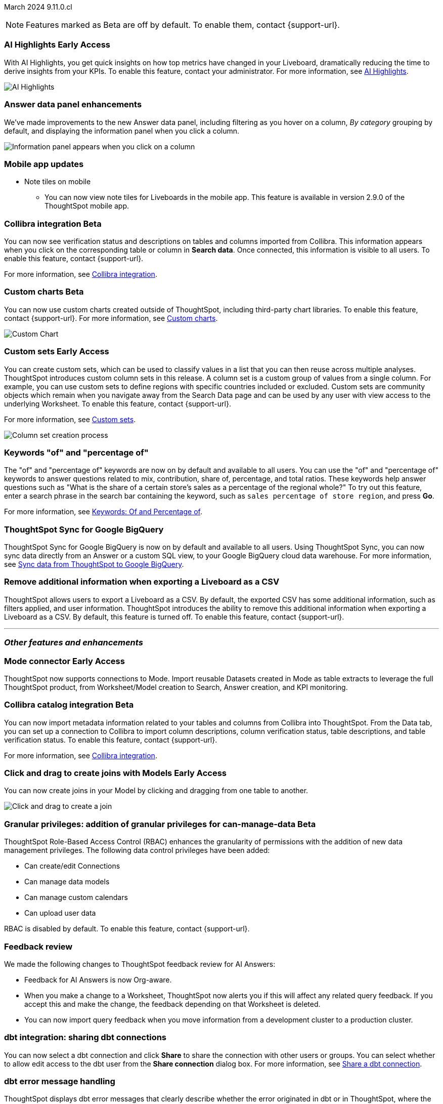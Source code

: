 ifndef::pendo-links[]
March 2024 [label label-dep]#9.11.0.cl#
endif::[]
ifdef::pendo-links[]
[month-year-whats-new]#March 2024#
[label label-dep-whats-new]#9.11.0.cl#
endif::[]

ifndef::free-trial-feature[]
NOTE: Features marked as [.badge.badge-update-note]#Beta# are off by default. To enable them, contact {support-url}.
endif::free-trial-feature[]

[#primary-9-11-0-cl]

// Business User

ifndef::free-trial-feature[]
ifndef::pendo-links[]
[#9-11-0-cl-spotiq]
[discrete]
=== AI Highlights [.badge.badge-early-access]#Early Access#
endif::[]
ifdef::pendo-links[]
[#9-11-0-cl-spotiq]
[discrete]
=== AI Highlights [.badge.badge-early-access-whats-new]#Early Access#
endif::[]

With AI Highlights, you get quick insights on how top metrics have changed in your Liveboard, dramatically reducing the time to derive insights from your KPIs. To enable this feature, contact your administrator.
For more information, see
ifndef::pendo-links[]
xref:liveboard-ai-highlights.adoc[AI Highlights].
endif::[]
ifdef::pendo-links[]
xref:liveboard-ai-highlights.adoc[AI Highlights,window=_blank].
endif::[]

image::liveboard-highlight.gif[AI Highlights]


// Mark -- SCAL-162712
// PM: Manan

endif::free-trial-feature[]

////
[#9-11-0-cl-liveboard]
[discrete]
=== Object Usage Liveboard

// Naomi -- SCAL-179763. moved to 9.12
// PM: Mohil

You can now use the Object Usage Liveboard to understand how ThoughtSpot is saving you time with ad-hoc insights, and how many users are accessing ThoughtSpot and creating new insights every month.
////



////
[#9-11-0-cl-conv-assist]
[discrete]
=== ConvAssist

// Naomi -- SCAL-181233, SCAL-169033, SCAL-176361
// PM: Alok

* ConvAssist UI changes for 9.11
* ConvAssist Revamped UI 9.11
* ConvAssist New UI Design
////


// [#9-11-0-cl-library]
// [discrete]
// === [Homepage] New Table component in the Library module

// Mark -- SCAL-179372
// PM: Adi

//[#9-11-0-cl-fav]
//[discrete]
//=== [Homepage] FAV + Trending Modules

// Mark -- SCAL-178835
// PM: Adi

// [#9-11-0-cl-revamp]
// [discrete]
// === User customisation for homepage revamp

// Mark -- SCAL-160332
// PM: Adi

[#9-11-0-cl-data-panel]
[discrete]
=== Answer data panel enhancements

// change "we've made improvements" to "now, in the data panel"

We've made improvements to the new Answer data panel, including filtering as you hover on a column, _By category_ grouping by default, and displaying the information panel when you click a column.

image::answer-panel-new.gif[Information panel appears when you click on a column, filter appears when you hover over a column]

[#9-10-1-cl-mobile]
[discrete]
=== Mobile app updates
* Note tiles on mobile
** You can now view note tiles for Liveboards in the mobile app. This feature is available in version 2.9.0 of the ThoughtSpot mobile app.

// Mary -- SCAL-182153. add image. Vaibhav is unable to access the app to help with a screen cap due to a known issue (as of RC date) - will work with him to get something appropriate for GA.
// PM: Vaibhav

////
ifndef::free-trial-feature[]
ifndef::pendo-links[]
[#9-10-0-cl-conditional]
[discrete]
=== Advanced conditional formatting [.badge.badge-early-access]#Early Access#
endif::[]
ifdef::pendo-links[]
[#9-10-0-cl-conditional]
[discrete]
=== Advanced conditional formatting [.badge.badge-early-access-whats-new]#Early Access#
endif::[]

// Naomi -- scal-177005. is it visualization as well as table? check if it's in early access panel. moved to 9.12.0.cl

// PM: Manan

Rather than simply using conditional formatting comparing a column's measures to a single value (for example, `sales > 10000`), you can now use conditional formatting to compare a column's measures to another column or to a parameter. For example, if you search for `sales this year` compared to `sales last year`, you can highlight where sales this year were less than last year. You can set multiple conditional formatting rules to a single table. To enable this feature, contact your administrator.

For more information, see
ifndef::pendo-links[]
xref:search-conditional-formatting.adoc#advanced-conditional-formatting[Advanced conditional formatting].
endif::[]
ifdef::pendo-links[]
xref:search-conditional-formatting.adoc#advanced-conditional-formatting[Advanced conditional formatting,window=_blank].
endif::[]

image::advanced-conditional-formatting.gif[Advanced conditional formatting comparing sales of state to sales of region]
endif::free-trial-feature[]
////



////
[#9-11-0-cl-org]
[discrete]
=== Configuration related to onboarding should be at Org level in admin panel

// Mary -- SCAL-145362
// PM: Adi - ETV changed to 9.12.0.cl
////

ifndef::free-trial-feature[]
ifndef::pendo-links[]
[#9-11-0-cl-collibra]
[discrete]
=== Collibra integration [.badge.badge-beta]#Beta#
endif::[]
ifdef::pendo-links[]
[#9-11-0-cl-collibra]
[discrete]
=== Collibra integration [.badge.badge-beta-whats-new]#Beta#
endif::[]

// Naomi -- SCAL-174136. does not need images. split between business user and data engineer.
// PM: Sarib

You can now see verification status and descriptions on tables and columns imported from Collibra. This information appears when you click on the corresponding table or column in *Search data*. Once connected, this information is visible to all users. To enable this feature, contact {support-url}.

For more information, see
ifndef::pendo-links[]
xref:catalog-integration-collibra.adoc[Collibra integration].
endif::[]
ifdef::pendo-links[]
xref:catalog-integration-collibra.adoc[Collibra integration,window=_blank].
endif::[]

endif::free-trial-feature[]

// Analyst

////
ifndef::free-trial-feature[]
ifndef::pendo-links[]
[#9-11-0-cl-forecasting]
[discrete]
=== Forecasting [.badge.badge-beta]#Beta#
endif::[]
ifdef::pendo-links[]
[#9-11-0-cl-forecasting]
[discrete]
=== Forecasting [.badge.badge-beta-whats-new]#Beta#
endif::[]
// Naomi -- SCAL-153878. moved to 9.12
// PM: Vikas
endif::free-trial-feature[]
////


////
[#9-11-0-cl-gradient]
[discrete]
=== Gradient based color formatting

// Mary -- SCAL-177333
// PM: Manan - Moved out of 9.11.0.cl. No new ETV.
////

////
ifndef::free-trial-feature[]
ifndef::pendo-links[]
[#9-11-0-cl-cohorts]
[discrete]
=== Cohorts [.badge.badge-beta]#Beta#
endif::[]
ifdef::pendo-links[]
[#9-11-0-cl-cohorts]
[discrete]
=== Cohorts [.badge.badge-beta-whats-new]#Beta#
endif::[]
You can create custom sets, which can be used to classify values in a list you can then reuse across multiple analyses. As an example, you can search for which products are most popular, and use custom sets to define them by sales volume as "gold", "silver", or "bronze" level products. Custom sets are community objects which remain when you navigate away from the Search Data page and can be used by any user with view access to the underlying Worksheet. To enable this feature, contact {support-url}.


For more information, see
ifndef::pendo-links[]
xref:custom-groups.adoc[Custom sets].
endif::[]
ifdef::pendo-links[]
xref:custom-groups.adoc[Custom sets,window=_blank].
endif::[]

image::custom-groups.gif[Reusable set creation process]
// Mary -- SCAL-158899
// PM: Damian - 9.4.0.cl BETA, updated terminology, needs new .gif as the UI has changed. Query sets remain beta for 9.11.0.cl. Damian has requeted that we don't mention the beta feature for this release as it will go EA in 9.12.0.cl, so this entry will be removed from the 9.11.0.cl WN.
////

ifndef::free-trial-feature[]
ifndef::pendo-links[]
[#9-11-0-cl-byoc]
[discrete]
=== Custom charts [.badge.badge-beta]#Beta#
endif::[]
ifdef::pendo-links[]
[#9-11-0-cl-byoc]
[discrete]
=== Custom charts [.badge.badge-beta-whats-new]#Beta#
endif::[]


You can now use custom charts created outside of ThoughtSpot, including third-party chart libraries. To enable this feature, contact {support-url}.
For more information, see
ifndef::pendo-links[]
xref:chart-byoc.adoc[Custom charts].
endif::[]
ifdef::pendo-links[]
xref:chart-byoc.adoc[Custom charts,window=_blank].
endif::[]


image::custom-chart-select.png[Custom Chart]

// Mark -- scal-171984, scal-67410. possibly below "other features". emphasize the vast range of charts you can now use? split into two blurbs-- business user / developer? include names of third-party providers?
endif::free-trial-feature[]



ifndef::free-trial-feature[]
ifndef::pendo-links[]
[#9-11-0-cl-simple-cohorts]
[discrete]
=== Custom sets [.badge.badge-early-access]#Early Access#
endif::[]
ifdef::pendo-links[]
[#9-11-0-cl-simple-cohorts]
[discrete]
=== Custom sets [.badge.badge-early-access-whats-new]#Early Access#
endif::[]

You can create custom sets, which can be used to classify values in a list that you can then reuse across multiple analyses. ThoughtSpot introduces custom column sets in this release. A column set is a custom group of values from a single column. For example, you can use custom sets to define regions with specific countries included or excluded. Custom sets are community objects which remain when you navigate away from the Search Data page and can be used by any user with view access to the underlying Worksheet. To enable this feature, contact {support-url}.

For more information, see
ifndef::pendo-links[]
xref:custom-groups.adoc[Custom sets].
endif::[]
ifdef::pendo-links[]
xref:custom-groups.adoc[Custom sets,window=_blank].
endif::[]

image::column-set.gif[Column set creation process]



// Mary -- SCAL-150356
// PM: Damian



endif::free-trial-feature[]

[#9-11-0-cl-percentage]
[discrete]
=== Keywords "of" and "percentage of"

// Naomi -- SCAL-151987
// PM: Damian


The "of" and "percentage of" keywords are now on by default and available to all users. You can use the "of" and "percentage of" keywords to answer questions related to mix, contribution, share of, percentage, and total ratios. These keywords help answer questions such as "What is the share of a certain store’s sales as a percentage of the regional whole?" To try out this feature, enter a search phrase in the search bar containing the keyword, such as `sales percentage of store region`, and press *Go*.

For more information, see
ifndef::pendo-links[]
xref:formulas-keywords.adoc[Keywords: Of and Percentage of].
endif::[]
ifdef::pendo-links[]
xref:formulas-keywords.adoc[Keywords: Of and Percentage of,window=_blank].
endif::[]


[#9-11-0-cl-sync]
[discrete]
=== ThoughtSpot Sync for Google BigQuery

// Naomi -- SCAL-180691
// PM: Vijay

ThoughtSpot Sync for Google BigQuery is now on by default and available to all users. Using ThoughtSpot Sync, you can now sync data directly from an Answer or a custom SQL view, to your Google BigQuery cloud data warehouse. For more information, see
ifndef::pendo-links[]
xref:sync-gbq.adoc[Sync data from ThoughtSpot to Google BigQuery].
endif::[]
ifdef::pendo-links[]
xref:sync-gbq.adoc[Sync data from ThoughtSpot to Google BigQuery,window=_blank].
endif::[]





// [#9-11-0-cl-bulk]
// [discrete]
// === Bulk editing Worksheet column properties

// TBD - waiting for a response from Samridh

// Mark -- SCAL-158660
// PM: Samridh



[#9-11-0-cl-tscli]
[discrete]
=== Remove additional information when exporting a Liveboard as a CSV
ThoughtSpot allows users to export a Liveboard as a CSV. By default, the exported CSV has some additional information, such as filters applied, and user information. ThoughtSpot introduces the ability to remove this additional information when exporting a Liveboard as a CSV.
By default, this feature is turned off. To enable this feature, contact {support-url}.
// Mary -- SCAL-179229
// PM: Vanshree - TSCLI flag to allow users to remove the additional information while exporting/scheduling Liveboard as a CSV. By default, the flag will be set to false. If the customer wants to remove the additional information, they will contact the SRE team to run the command. Vanshree confirmed that this is GA in 9.11.0.cl.



'''
[#secondary-9-11-0-cl]
[discrete]
=== _Other features and enhancements_

// Data Engineer

ifndef::free-trial-feature[]
ifndef::pendo-links[]
[#9-11-0-cl-mode]
[discrete]
=== Mode connector [.badge.badge-early-access]#Early Access#
endif::[]
ifdef::pendo-links[]
[#9-11-0-cl-mode]
[discrete]
=== Mode connector [.badge.badge-early-access-whats-new]#Early Access#
endif::[]

// Naomi -- SCAL-176923. clarify whether it supports data models as well as worksheets. (It does). now support federated data sources. check in about availability. how is it enabled.
// PM: Sara Vredevoogd

ThoughtSpot now supports connections to Mode. Import reusable Datasets created in Mode as table extracts to leverage the full ThoughtSpot product, from Worksheet/Model creation to Search, Answer creation, and KPI monitoring.

endif::free-trial-feature[]

ifndef::free-trial-feature[]
ifndef::pendo-links[]
[#9-11-0-cl-collibra-metadata]
[discrete]
=== Collibra catalog integration [.badge.badge-beta]#Beta#
endif::[]
ifdef::pendo-links[]
[#9-11-0-cl-collibra-metadata]
[discrete]
=== Collibra catalog integration [.badge.badge-beta-whats-new]#Beta#
endif::[]

// Naomi -- SCAL-174136. does not need images. split between business user and data engineer.
// PM: Sarib

You can now import metadata information related to your tables and columns from Collibra into ThoughtSpot. From the Data tab, you can set up a connection to Collibra to import column descriptions, column verification status, table descriptions, and table verification status. To enable this feature, contact {support-url}.

For more information, see
ifndef::pendo-links[]
xref:catalog-integration-collibra.adoc[Collibra integration].
endif::[]
ifdef::pendo-links[]
xref:catalog-integration-collibra.adoc[Collibra integration,window=_blank].
endif::[]

endif::free-trial-feature[]



ifndef::free-trial-feature[]
ifndef::pendo-links[]
[#9-11-0-cl-worksheet]
[discrete]
=== Click and drag to create joins with Models [.badge.badge-early-access]#Early Access#
endif::[]
ifdef::pendo-links[]
[#9-11-0-cl-worksheet]
[discrete]
=== Click and drag to create joins with Models [.badge.badge-early-access-whats-new]#Early Access#
endif::[]

You can now create joins in your Model by clicking and dragging from one table to another.

image::join-drag.gif[Click and drag to create a join]

// Mark -- SCAL-180588. add gif? gif could clarify any steps.
// PM: Samridh
endif::free-trial-feature[]

ifndef::free-trial-feature[]
ifndef::pendo-links[]
[#9-11-0-cl-granular]
[discrete]
=== Granular privileges: addition of granular privileges for can-manage-data [.badge.badge-beta]#Beta#
endif::[]
ifdef::pendo-links[]
[#9-11-0-cl-granular]
[discrete]
=== Granular privileges: addition of data control privileges [.badge.badge-beta-whats-new]#Beta#
endif::[]
ThoughtSpot Role-Based Access Control (RBAC) enhances the granularity of permissions with the addition of new data management privileges. The following data control privileges have been added:

* Can create/edit Connections
* Can manage data models
* Can manage custom calendars
* Can upload user data

RBAC is disabled by default. To enable this feature, contact {support-url}.
// Mary -- SCAL-139496
// PM: Vijay/Aashica

endif::free-trial-feature[]

[#9-11-0-cl-feedback]
[discrete]
=== Feedback review

// Naomi -- SCAL-154204. check if sage is internal.
// PM: Santiago

We made the following changes to ThoughtSpot feedback review for AI Answers:

* Feedback for AI Answers is now Org-aware.
* When you make a change to a Worksheet, ThoughtSpot now alerts you if this will affect any related query feedback. If you accept this and make the change, the feedback depending on that Worksheet is deleted.
* You can now import query feedback when you move information from a development cluster to a production cluster.

[#9-11-0-cl-dbt-share]
[discrete]
=== dbt integration: sharing dbt connections

// Naomi -- SCAL-126451
// PM: Sarib

You can now select a dbt connection and click *Share* to share the connection with other users or groups. You can select whether to allow edit access to the dbt user from the *Share connection* dialog box. For more information, see
ifndef::pendo-links[]
xref:dbt-integration.adoc#share[Share a dbt connection].
endif::[]
ifdef::pendo-links[]
xref:dbt-integration.adoc#share[Share a dbt connection].
endif::[]


[#9-11-0-cl-dbt-error]
[discrete]
=== dbt error message handling

// Naomi -- SCAL-180960. may not need docs?
// PM: Sarib

ThoughtSpot displays dbt error messages that clearly describe whether the error originated in dbt or in ThoughtSpot, where the error was encountered, and what steps users should take to resolve the issue. For a list of the error messages ThoughtSpot supports, see
ifndef::pendo-links[]
xref:dbt-integration.adoc#errors[dbt error messages].
endif::[]
ifdef::pendo-links[]
xref:dbt-integration.adox#errors[dbt error messages].
endif::[]

////
[#9-11-0-cl-join-enhance]
[discrete]
=== dbt integration: join enhancement

// Naomi -- SCAL-126453
// PM: Sarib

When creating a Worksheet from a dbt connection, ThoughtSpot joins the tables based on the relationships defined in the underlying .yml schema file. These relationships are respected for Worksheets and Models.
////

[#9-11-0-cl-ts-groups]
[discrete]
=== Ts_Groups system variable

// Naomi -- SCAL-164290. add what the formula means. add article.
// PM: Damian

ThoughtSpot now supports the `ts_groups` system variable in Answer and Worksheet formulas. You can use the `ts_groups` variable for data masking, or deciding whether to display the value of a column to a user based on their group membership.
////
For example, you could create a formula such as: `masked sales = if ( 'all data' in ts_groups) then sales else null`. The formula checks if you are a member of the 'all data' group. If you are a member, the formula returns the sales column. If not, it returns null.
////

[#9-11-0-cl-pkce]
[discrete]
=== OAuth for Snowflake using Proof Key for Code Exchange (PKCE)
ThoughtSpot incorporates PKCE for Snowflake. The addition of PKCE as an extension of the OAuth 2.0 protocol provides an added layer of security.

//For more information, see xref: TBD
// Mary -- SCAL-177859
// PM: Sara Vredevoogd



// IT/ Ops Engineer



[#9-11-0-cl-dremio]
[discrete]
=== Dremio on-premises support for OAuth
Dremio now supports use of OAuth with Dremio on-premises. For more information, see
ifndef::pendo-links[]
xref:connection-dremio-oauth.adoc[Configure OAuth for a Dremio connection].
endif::[]
ifdef::pendo-links[]
xref:connection-dremio-oauth.adoc[Configure OAuth for a Dremio connection,window=_blank].
endif::[]

// Mary -- SCAL-181886
// PM: Sara Vredevoogd - Requires OIDC setup for Dremio with Okta IdP - details to follow. self-managed dremio??



[#9-11-0-cl-embrace]
[discrete]
=== Connections for Search and Answers error messages

// Naomi -- SCAL-178532. mention that you can download it earlier?
// PM: Sara Vredevoogd

To increase clarity when an error prevents data from loading, we classify failed searches as either "Error in connecting to data source" or "Error in executing query." You can click "Copy error details" to download and send a file to your administrators.


[#9-11-0-cl-custom-link]
[discrete]
=== Support for custom URLs in scheduled Liveboard emails
ThoughtSpot introduces support for custom URL links in scheduled Liveboard emails. If your organization has set a custom URL for your clusters, the links in scheduled emails now include the custom URL.
// Mary -- SCAL-168830.
// PM: Vanshree

////
ifndef::free-trial-feature[]
ifndef::pendo-links[]


[#9-11-0-cl-data-modeling]
[discrete]
=== Granular privileges for data modeling [.badge.badge-early-access]#Early Access#
endif::[]
ifdef::pendo-links[]
[#9-11-0-cl-data-modeling]
[discrete]
=== Granular privileges for data modeling [.badge.badge-early-access-whats-new]#Early Access#
endif::[]

// Mary -- SCAL-154299
// PM: Vijay/Aashica - Awaiting confirmation regarding this one (PRD has not been updated. SCAL-139496 Can manage data and data modeling share the same eng doc and the same privileges). Remains in Beta, moved to EA in 9.12.0.cl.


endif::free-trial-feature[]
////



// [#9-11-0-cl-worksheet-v2]
// [discrete]
// === Worksheet V2 Completion: Paper cuts

// TBD - waiting for response from Samridh

// Mark -- SCAL-176255
// PM: Samridh

//[#9-11-0-cl-orgs]
//[discrete]
//=== Orgs 1.5: Per Org URL (Enterprise) for sharing links
// Mary -- SCAL-164989
// PM: Kiran, Vijay - ETV is now 9.12.0.cl

////
[#9-11-0-cl-iam]
[discrete]
=== IAMv2 NS - Design and POCs

// Mary -- SCAL-130202
// PM:Aashica - No doc required for 9.11.0.cl this is a design Epic.
////

ifndef::free-trial-feature[]
ifndef::pendo-links[]
[#9-11-0-cl-byoc]
[discrete]
=== Develop custom charts [.badge.badge-beta]#Beta#
endif::[]
ifdef::pendo-links[]
[#9-11-0-cl-byoc]
[discrete]
=== Develop custom charts [.badge.badge-beta-whats-new]#Beta#
endif::[]

Developers can now create custom charts for ThoughtSpot using the ThoughtSpot Charts SDK. To enable this feature, contact {support-url}.
For more information, see
ifndef::pendo-links[]
xref:chart-byoc.adoc[Custom charts].
endif::[]
ifdef::pendo-links[]
xref:chart-byoc.adoc[Custom charts,window=_blank].
endif::[]
ifndef::free-trial-feature[]
// Mark -- scal-171984, scal-67410.
endif::free-trial-feature[]

ifndef::free-trial-feature[]
[discrete]
=== ThoughtSpot Everywhere

For new features and enhancements introduced in this release of ThoughtSpot Embedded, see https://developers.thoughtspot.com/docs/?pageid=whats-new[ThoughtSpot Developer Documentation^].
endif::[]